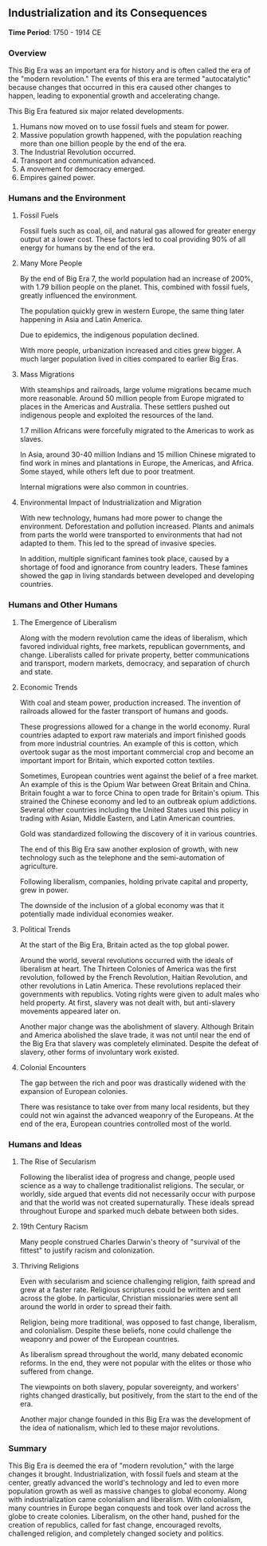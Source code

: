 ** Industrialization and its Consequences
  
  *Time Period*: 1750 - 1914 CE
  
*** Overview
   
   This Big Era was an important era for history and is often called the era of the "modern revolution." The events of this era are termed "autocatalytic" because changes that occurred in this era caused other changes to happen, leading to exponential growth and accelerating change.

   This Big Era featured six major related developments.

   1. Humans now moved on to use fossil fuels and steam for power.
   2. Massive population growth happened, with the population reaching more than one billion people by the end of the era.
   3. The Industrial Revolution occurred.
   4. Transport and communication advanced.
   5. A movement for democracy emerged.
   6. Empires gained power.
   
*** Humans and the Environment
**** Fossil Fuels
    
    Fossil fuels such as coal, oil, and natural gas allowed for greater energy output at a lower cost. These factors led to coal providing 90% of all energy for humans by the end of the era.
    
**** Many More People
    
    By the end of Big Era 7, the world population had an increase of 200%, with 1.79 billion people on the planet. This, combined with fossil fuels, greatly influenced the environment.

    The population quickly grew in western Europe, the same thing later happening in Asia and Latin America.
    
    Due to epidemics, the indigenous population declined.
    
    With more people, urbanization increased and cities grew bigger. A much larger population lived in cities compared to earlier Big Eras.
    
**** Mass Migrations
    
    With steamships and railroads, large volume migrations became much more reasonable. Around 50 million people from Europe migrated to places in the Americas and Australia. These settlers pushed out indigenous people and exploited the resources of the land.
    
    1.7 million Africans were forcefully migrated to the Americas to work as slaves.
    
    In Asia, around 30-40 million Indians and 15 million Chinese migrated to find work in mines and plantations in Europe, the Americas, and Africa. Some stayed, while others left due to poor treatment.
    
    Internal migrations were also common in countries.
    
**** Environmental Impact of Industrialization and Migration
    
    With new technology, humans had more power to change the environment. Deforestation and pollution increased. Plants and animals from parts the world were transported to environments that had not adapted to them. This led to the spread of invasive species.
    
    In addition, multiple significant famines took place, caused by a shortage of food and ignorance from country leaders. These famines showed the gap in living standards between developed and developing countries.
    
*** Humans and Other Humans
**** The Emergence of Liberalism
    
    Along with the modern revolution came the ideas of liberalism, which favored individual rights, free markets, republican governments, and change. Liberalists called for private property, better communications and transport, modern markets, democracy, and separation of church and state.
    
**** Economic Trends
    
    With coal and steam power, production increased. The invention of railroads allowed for the faster transport of humans and goods.
    
    These progressions allowed for a change in the world economy. Rural countries adapted to export raw materials and import finished goods from more industrial countries. An example of this is cotton, which overtook sugar as the most important commercial crop and become an important import for Britain, which exported cotton textiles.
    
    Sometimes, European countries went against the belief of a free market. An example of this is the Opium War between Great Britain and China. Britain fought a war to force China to open trade for Britain's opium. This strained the Chinese economy and led to an outbreak opium addictions. Several other countries including the United States used this policy in trading with Asian, Middle Eastern, and Latin American countries.
    
    Gold was standardized following the discovery of it in various countries.
    
    The end of this Big Era saw another explosion of growth, with new technology such as the telephone and the semi-automation of agriculture.
    
    Following liberalism, companies, holding private capital and property, grew in power.
    
    The downside of the inclusion of a global economy was that it potentially made individual economies weaker.
    
**** Political Trends
    
    At the start of the Big Era, Britain acted as the top global power.
    
    Around the world, several revolutions occurred with the ideals of liberalism at heart. The Thirteen Colonies of America was the first revolution, followed by the French Revolution, Haitian Revolution, and other revolutions in Latin America. These revolutions replaced their governments with republics. Voting rights were given to adult males who held property. At first, slavery was not dealt with, but anti-slavery movements appeared later on.
    
    Another major change was the abolishment of slavery. Although Britain and America abolished the slave trade, it was not until near the end of the Big Era that slavery was completely eliminated. Despite the defeat of slavery, other forms of involuntary work existed.
    
**** Colonial Encounters
    
    The gap between the rich and poor was drastically widened with the expansion of European colonies.
    
    There was resistance to take over from many local residents, but they could not win against the advanced weaponry of the Europeans. At the end of the era, European countries controlled most of the world.

*** Humans and Ideas
**** The Rise of Secularism
    
    Following the liberalist idea of progress and change, people used science as a way to challenge traditionalist religions. The secular, or worldly, side argued that events did not necessarily occur with purpose and that the world was not created supernaturally. These ideals spread throughout Europe and sparked much debate between both sides.
    
**** 19th Century Racism
    
    Many people construed Charles Darwin's theory of "survival of the fittest" to justify racism and colonization.
    
**** Thriving Religions
    
    Even with secularism and science challenging religion, faith spread and grew at a faster rate. Religious scriptures could be written and sent across the globe. In particular, Christian missionaries were sent all around the world in order to spread their faith.
    
    Religion, being more traditional, was opposed to fast change, liberalism, and colonialism. Despite these beliefs, none could challenge the weaponry and power of the European countries.
    
    As liberalism spread throughout the world, many debated economic reforms. In the end, they were not popular with the elites or those who suffered from change.
    
    The viewpoints on both slavery, popular sovereignty, and workers' rights changed drastically, but positively, from the start to the end of the era.
    
    Another major change founded in this Big Era was the development of the idea of nationalism, which led to these major revolutions. 
    
*** Summary
   
   This Big Era is deemed the era of "modern revolution," with the large changes it brought. Industrialization, with fossil fuels and steam at the center, greatly advanced the world's technology and led to even more population growth as well as massive changes to global economy. Along with industrialization came colonialism and liberalism. With colonialism, many countries in Europe began conquests and took over land across the globe to create colonies. Liberalism, on the other hand, pushed for the creation of republics, called for fast change, encouraged revolts, challenged religion, and completely changed society and politics.
